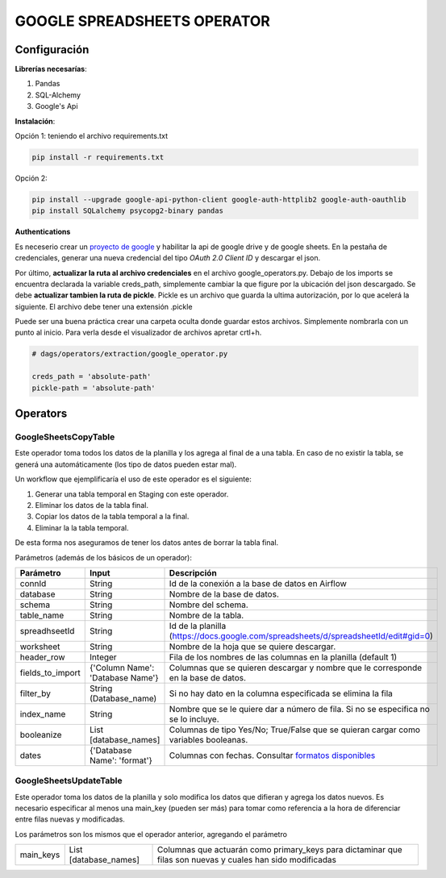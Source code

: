 GOOGLE SPREADSHEETS OPERATOR
============================

Configuración
-------------

**Librerías necesarías**:

#. Pandas
#. SQL-Alchemy
#. Google's Api

**Instalación**:

Opción 1: teniendo el archivo requirements.txt

.. code-block:: bash

   pip install -r requirements.txt

Opción 2:

.. code-block:: bash

   pip install --upgrade google-api-python-client google-auth-httplib2 google-auth-oauthlib
   pip install SQLalchemy psycopg2-binary pandas

**Authentications**

Es neceserio crear un `proyecto de google <https://console.developers.google.com/>`_ y habilitar la api de google drive
y de google sheets. En la pestaña de credenciales, generar una nueva credencial del tipo *OAuth 2.0 Client ID* y descargar
el json.

.. image:: docs/creds.png
   :align: center


Por último, **actualizar la ruta al archivo credenciales** en el archivo google_operators.py. Debajo de los imports
se encuentra declarada la variable creds_path, simplemente cambiar la que figure por la ubicación del json descargado. 
Se debe **actualizar tambien la ruta de pickle**. Pickle es un archivo que guarda la ultima autorización, por lo que acelerá
la siguiente. El archivo debe tener una extensión .pickle

Puede ser una buena práctica crear una carpeta oculta donde guardar estos archivos. Simplemente nombrarla con un punto al inicio. Para verla desde el visualizador de archivos apretar crtl+h.

.. code-block:: python
   
   # dags/operators/extraction/google_operator.py
   
   creds_path = 'absolute-path'
   pickle-path = 'absolute-path'


Operators
---------

GoogleSheetsCopyTable
....................

Este operador toma todos los datos de la planilla y los agrega al final de a una tabla. En caso de no existir la
tabla, se generá una automáticamente (los tipo de datos pueden estar mal).

Un workflow que ejemplificaría el uso de este operador es el siguiente:

#. Generar una tabla temporal en Staging con este operador.

#. Eliminar los datos de la tabla final.

#. Copiar los datos de la tabla temporal a la final.

#. Eliminar la la tabla temporal.

De esta forma nos aseguramos de tener los datos antes de borrar la tabla final.

Parámetros (además de los básicos de un operador):

+-------------------+-----------------------------------+------------------------------------------------------------------------------------------------------+
| Parámetro         | Input                             | Descripción                                                                                          |
+===================+===================================+======================================================================================================+
| connId            | String                            | Id de la conexión a la base de datos en Airflow                                                      |
+-------------------+-----------------------------------+------------------------------------------------------------------------------------------------------+
| database          | String                            | Nombre de la base de datos.                                                                          |
+-------------------+-----------------------------------+------------------------------------------------------------------------------------------------------+
| schema            | String                            | Nombre del schema.                                                                                   |
+-------------------+-----------------------------------+------------------------------------------------------------------------------------------------------+
| table_name        | String                            | Nombre de la tabla.                                                                                  |
+-------------------+-----------------------------------+------------------------------------------------------------------------------------------------------+
| spreadhseetId     | String                            | Id de la planilla (https://docs.google.com/spreadsheets/d/spreadsheetId/edit#gid=0)                  |
+-------------------+-----------------------------------+------------------------------------------------------------------------------------------------------+
| worksheet         | String                            | Nombre de la hoja que se quiere descargar.                                                           |
+-------------------+-----------------------------------+------------------------------------------------------------------------------------------------------+
| header_row        | Integer                           | Fila de los nombres de las columnas en la planilla (default 1)                                       |
+-------------------+-----------------------------------+------------------------------------------------------------------------------------------------------+
| fields_to_import  | {'Column Name': 'Database Name'}  | Columnas que se quieren descargar y nombre que le corresponde en la base de datos.                   |
+-------------------+-----------------------------------+------------------------------------------------------------------------------------------------------+
| filter_by         | String (Database_name)            | Si no hay dato en la columna especificada se elimina la fila                                         |
+-------------------+-----------------------------------+------------------------------------------------------------------------------------------------------+
| index_name        | String                            | Nombre que se le quiere dar a número de fila. Si no se especifica no se lo incluye.                  |
+-------------------+-----------------------------------+------------------------------------------------------------------------------------------------------+
| booleanize        | List [database_names]             | Columnas de tipo Yes/No; True/False que se quieran cargar como variables booleanas.                  |
+-------------------+-----------------------------------+------------------------------------------------------------------------------------------------------+
| dates             | {'Database Name': 'format'}       | Columnas con fechas. Consultar `formatos disponibles <https://strftime.org/>`_                       |
+-------------------+-----------------------------------+------------------------------------------------------------------------------------------------------+

GoogleSheetsUpdateTable
.......................

Este operador toma los datos de la planilla y solo modifica los datos que difieran y agrega los datos nuevos. Es necesario especificar
al menos una main_key (pueden ser más) para tomar como referencia a la hora de diferenciar entre filas nuevas y modificadas.

Los parámetros son los mismos que el operador anterior, agregando el parámetro

+-----------+-----------------------+------------------------------------------------------------------------------------------------------------+
| main_keys | List [database_names] | Columnas que actuarán como primary_keys para dictaminar que filas son nuevas y cuales han sido modificadas |
+-----------+-----------------------+------------------------------------------------------------------------------------------------------------+

